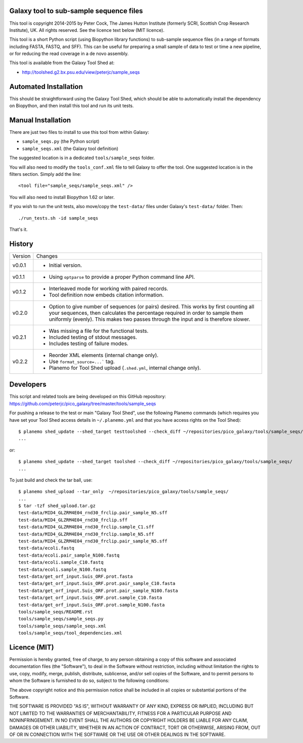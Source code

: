 Galaxy tool to sub-sample sequence files
========================================

This tool is copyright 2014-2015 by Peter Cock, The James Hutton Institute
(formerly SCRI, Scottish Crop Research Institute), UK. All rights reserved.
See the licence text below (MIT licence).

This tool is a short Python script (using Biopython library functions)
to sub-sample sequence files (in a range of formats including FASTA, FASTQ,
and SFF). This can be useful for preparing a small sample of data to test
or time a new pipeline, or for reducing the read coverage in a de novo
assembly.

This tool is available from the Galaxy Tool Shed at:

* http://toolshed.g2.bx.psu.edu/view/peterjc/sample_seqs


Automated Installation
======================

This should be straightforward using the Galaxy Tool Shed, which should be
able to automatically install the dependency on Biopython, and then install
this tool and run its unit tests.


Manual Installation
===================

There are just two files to install to use this tool from within Galaxy:

* ``sample_seqs.py`` (the Python script)
* ``sample_seqs.xml`` (the Galaxy tool definition)

The suggested location is in a dedicated ``tools/sample_seqs`` folder.

You will also need to modify the ``tools_conf.xml`` file to tell Galaxy to offer the
tool. One suggested location is in the filters section. Simply add the line::

    <tool file="sample_seqs/sample_seqs.xml" />

You will also need to install Biopython 1.62 or later.

If you wish to run the unit tests, also	move/copy the ``test-data/`` files
under Galaxy's ``test-data/`` folder. Then::

    ./run_tests.sh -id sample_seqs

That's it.


History
=======

======= ======================================================================
Version Changes
------- ----------------------------------------------------------------------
v0.0.1  - Initial version.
v0.1.1  - Using ``optparse`` to provide a proper Python command line API.
v0.1.2  - Interleaved mode for working with paired records.
        - Tool definition now embeds citation information.
v0.2.0  - Option to give number of sequences (or pairs) desired.
          This works by first counting all your sequences, then calculates
          the percentage required in order to sample them uniformly (evenly).
          This makes two passes through the input and is therefore slower. 
v0.2.1  - Was missing a file for the functional tests.
        - Included testing of stdout messages.
        - Includes testing of failure modes.
v0.2.2  - Reorder XML elements (internal change only).
        - Use ``format_source=...``` tag.
        - Planemo for Tool Shed upload (``.shed.yml``, internal change only).
======= ======================================================================


Developers
==========

This script and related tools are being developed on this GitHub repository:
https://github.com/peterjc/pico_galaxy/tree/master/tools/sample_seqs

For pushing a release to the test or main "Galaxy Tool Shed", use the following
Planemo commands (which requires you have set your Tool Shed access details in
``~/.planemo.yml`` and that you have access rights on the Tool Shed)::

    $ planemo shed_update --shed_target testtoolshed --check_diff ~/repositories/pico_galaxy/tools/sample_seqs/
    ...

or::

    $ planemo shed_update --shed_target toolshed --check_diff ~/repositories/pico_galaxy/tools/sample_seqs/
    ...

To just build and check the tar ball, use::

    $ planemo shed_upload --tar_only  ~/repositories/pico_galaxy/tools/sample_seqs/
    ...
    $ tar -tzf shed_upload.tar.gz 
    test-data/MID4_GLZRM4E04_rnd30_frclip.pair_sample_N5.sff
    test-data/MID4_GLZRM4E04_rnd30_frclip.sff
    test-data/MID4_GLZRM4E04_rnd30_frclip.sample_C1.sff
    test-data/MID4_GLZRM4E04_rnd30_frclip.sample_N5.sff
    test-data/MID4_GLZRM4E04_rnd30_frclip.pair_sample_N5.sff
    test-data/ecoli.fastq
    test-data/ecoli.pair_sample_N100.fastq
    test-data/ecoli.sample_C10.fastq
    test-data/ecoli.sample_N100.fastq
    test-data/get_orf_input.Suis_ORF.prot.fasta
    test-data/get_orf_input.Suis_ORF.prot.pair_sample_C10.fasta
    test-data/get_orf_input.Suis_ORF.prot.pair_sample_N100.fasta
    test-data/get_orf_input.Suis_ORF.prot.sample_C10.fasta
    test-data/get_orf_input.Suis_ORF.prot.sample_N100.fasta
    tools/sample_seqs/README.rst
    tools/sample_seqs/sample_seqs.py
    tools/sample_seqs/sample_seqs.xml
    tools/sample_seqs/tool_dependencies.xml


Licence (MIT)
=============

Permission is hereby granted, free of charge, to any person obtaining a copy
of this software and associated documentation files (the "Software"), to deal
in the Software without restriction, including without limitation the rights
to use, copy, modify, merge, publish, distribute, sublicense, and/or sell
copies of the Software, and to permit persons to whom the Software is
furnished to do so, subject to the following conditions:

The above copyright notice and this permission notice shall be included in
all copies or substantial portions of the Software.

THE SOFTWARE IS PROVIDED "AS IS", WITHOUT WARRANTY OF ANY KIND, EXPRESS OR
IMPLIED, INCLUDING BUT NOT LIMITED TO THE WARRANTIES OF MERCHANTABILITY,
FITNESS FOR A PARTICULAR PURPOSE AND NONINFRINGEMENT. IN NO EVENT SHALL THE
AUTHORS OR COPYRIGHT HOLDERS BE LIABLE FOR ANY CLAIM, DAMAGES OR OTHER
LIABILITY, WHETHER IN AN ACTION OF CONTRACT, TORT OR OTHERWISE, ARISING FROM,
OUT OF OR IN CONNECTION WITH THE SOFTWARE OR THE USE OR OTHER DEALINGS IN
THE SOFTWARE.
